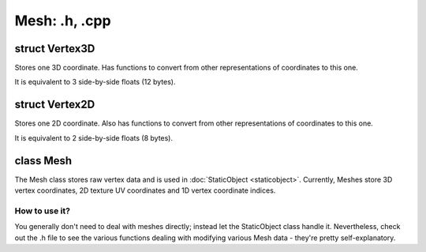 Mesh: .h, .cpp
==============

struct Vertex3D
---------------

Stores one 3D coordinate.
Has functions to convert from other representations of coordinates to this one.

It is equivalent to 3 side-by-side floats (12 bytes).

struct Vertex2D
---------------

Stores one 2D coordinate.
Also has functions to convert from other representations of coordinates to this one.

It is equivalent to 2 side-by-side floats (8 bytes).

class Mesh
----------

The Mesh class stores raw vertex data and is used in :doc:`StaticObject <staticobject>`.
Currently, Meshes store 3D vertex coordinates, 2D texture UV coordinates and 1D vertex coordinate indices.

How to use it?
**************

You generally don't need to deal with meshes directly; instead let the StaticObject class handle it.
Nevertheless, check out the .h file to see the various functions dealing with modifying various Mesh data - they're 
pretty self-explanatory.
